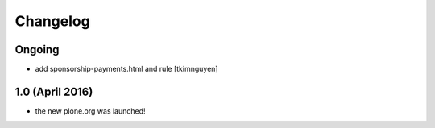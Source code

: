 Changelog
=========

Ongoing
-------

- add sponsorship-payments.html and rule
  [tkimnguyen]

1.0 (April 2016)
----------------

- the new plone.org was launched!
